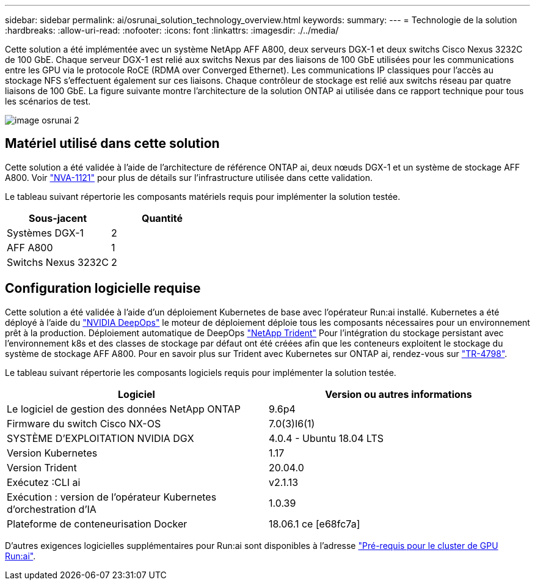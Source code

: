 ---
sidebar: sidebar 
permalink: ai/osrunai_solution_technology_overview.html 
keywords:  
summary:  
---
= Technologie de la solution
:hardbreaks:
:allow-uri-read: 
:nofooter: 
:icons: font
:linkattrs: 
:imagesdir: ./../media/


[role="lead"]
Cette solution a été implémentée avec un système NetApp AFF A800, deux serveurs DGX-1 et deux switchs Cisco Nexus 3232C de 100 GbE. Chaque serveur DGX-1 est relié aux switchs Nexus par des liaisons de 100 GbE utilisées pour les communications entre les GPU via le protocole RoCE (RDMA over Converged Ethernet). Les communications IP classiques pour l'accès au stockage NFS s'effectuent également sur ces liaisons. Chaque contrôleur de stockage est relié aux switchs réseau par quatre liaisons de 100 GbE. La figure suivante montre l'architecture de la solution ONTAP ai utilisée dans ce rapport technique pour tous les scénarios de test.

image::osrunai_image2.png[image osrunai 2]



== Matériel utilisé dans cette solution

Cette solution a été validée à l'aide de l'architecture de référence ONTAP ai, deux nœuds DGX-1 et un système de stockage AFF A800. Voir https://www.netapp.com/us/media/nva-1121-design.pdf["NVA-1121"^] pour plus de détails sur l'infrastructure utilisée dans cette validation.

Le tableau suivant répertorie les composants matériels requis pour implémenter la solution testée.

|===
| Sous-jacent | Quantité 


| Systèmes DGX-1 | 2 


| AFF A800 | 1 


| Switchs Nexus 3232C | 2 
|===


== Configuration logicielle requise

Cette solution a été validée à l'aide d'un déploiement Kubernetes de base avec l'opérateur Run:ai installé. Kubernetes a été déployé à l'aide du https://github.com/NVIDIA/deepops["NVIDIA DeepOps"^] le moteur de déploiement déploie tous les composants nécessaires pour un environnement prêt à la production. Déploiement automatique de DeepOps https://netapp.io/persistent-storage-provisioner-for-kubernetes/["NetApp Trident"^] Pour l'intégration du stockage persistant avec l'environnement k8s et des classes de stockage par défaut ont été créées afin que les conteneurs exploitent le stockage du système de stockage AFF A800. Pour en savoir plus sur Trident avec Kubernetes sur ONTAP ai, rendez-vous sur https://www.netapp.com/us/media/tr-4798.pdf["TR-4798"^].

Le tableau suivant répertorie les composants logiciels requis pour implémenter la solution testée.

|===
| Logiciel | Version ou autres informations 


| Le logiciel de gestion des données NetApp ONTAP | 9.6p4 


| Firmware du switch Cisco NX-OS | 7.0(3)I6(1) 


| SYSTÈME D'EXPLOITATION NVIDIA DGX | 4.0.4 - Ubuntu 18.04 LTS 


| Version Kubernetes | 1.17 


| Version Trident | 20.04.0 


| Exécutez :CLI ai | v2.1.13 


| Exécution : version de l'opérateur Kubernetes d'orchestration d'IA | 1.0.39 


| Plateforme de conteneurisation Docker | 18.06.1 ce [e68fc7a] 
|===
D'autres exigences logicielles supplémentaires pour Run:ai sont disponibles à l'adresse https://docs.run.ai/Administrator/Cluster-Setup/Run-AI-GPU-Cluster-Prerequisites/["Pré-requis pour le cluster de GPU Run:ai"^].

